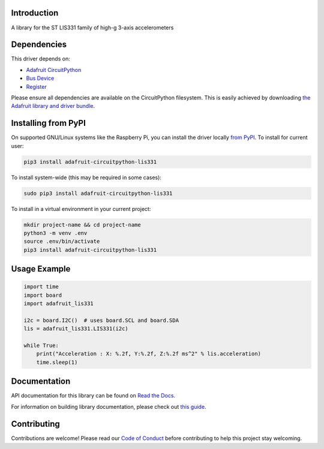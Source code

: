 Introduction
============

.. image:: https://readthedocs.org/projects/adafruit-circuitpython-lis331/badge/?version=latest
    :target: https://docs.circuitpython.org/projects/lis331/en/latest/
    :alt: Documentation Status

.. image:: https://img.shields.io/discord/327254708534116352.svg
    :target: https://adafru.it/discord
    :alt: Discord

.. image:: https://github.com/adafruit/Adafruit_CircuitPython_LIS331/workflows/Build%20CI/badge.svg
    :target: https://github.com/adafruit/Adafruit_CircuitPython_LIS331/actions
    :alt: Build Status

.. image:: https://img.shields.io/badge/code%20style-black-000000.svg
    :target: https://github.com/psf/black
    :alt: Code Style: Black

A library for the ST LIS331 family of high-g 3-axis accelerometers


Dependencies
=============
This driver depends on:

* `Adafruit CircuitPython <https://github.com/adafruit/circuitpython>`_
* `Bus Device <https://github.com/adafruit/Adafruit_CircuitPython_BusDevice>`_
* `Register <https://github.com/adafruit/Adafruit_CircuitPython_Register>`_

Please ensure all dependencies are available on the CircuitPython filesystem.
This is easily achieved by downloading
`the Adafruit library and driver bundle <https://circuitpython.org/libraries>`_.

Installing from PyPI
=====================
On supported GNU/Linux systems like the Raspberry Pi, you can install the driver locally `from
PyPI <https://pypi.org/project/adafruit-circuitpython-lis331/>`_. To install for current user:

.. code-block:: shell

    pip3 install adafruit-circuitpython-lis331

To install system-wide (this may be required in some cases):

.. code-block:: shell

    sudo pip3 install adafruit-circuitpython-lis331

To install in a virtual environment in your current project:

.. code-block:: shell

    mkdir project-name && cd project-name
    python3 -m venv .env
    source .env/bin/activate
    pip3 install adafruit-circuitpython-lis331

Usage Example
=============

.. code-block:: python3

    import time
    import board
    import adafruit_lis331

    i2c = board.I2C()  # uses board.SCL and board.SDA
    lis = adafruit_lis331.LIS331(i2c)

    while True:
        print("Acceleration : X: %.2f, Y:%.2f, Z:%.2f ms^2" % lis.acceleration)
        time.sleep(1)

Documentation
=============

API documentation for this library can be found on `Read the Docs <https://docs.circuitpython.org/projects/lis331/en/latest/>`_.

For information on building library documentation, please check out `this guide <https://learn.adafruit.com/creating-and-sharing-a-circuitpython-library/sharing-our-docs-on-readthedocs#sphinx-5-1>`_.

Contributing
============

Contributions are welcome! Please read our `Code of Conduct
<https://github.com/adafruit/Adafruit_CircuitPython_LIS331/blob/main/CODE_OF_CONDUCT.md>`_
before contributing to help this project stay welcoming.
